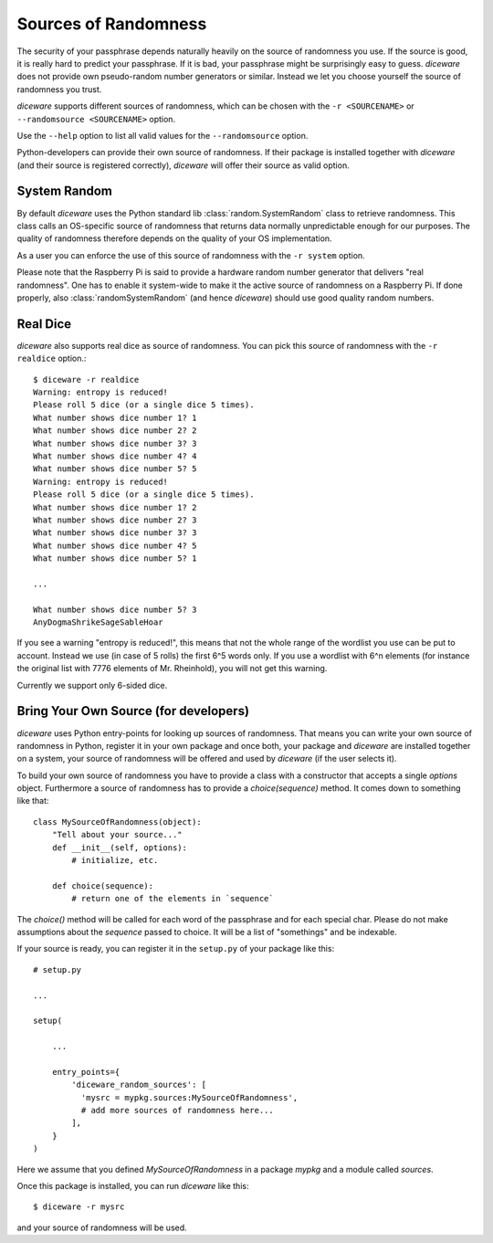 Sources of Randomness
=====================

The security of your passphrase depends naturally heavily on the
source of randomness you use. If the source is good, it is really hard
to predict your passphrase. If it is bad, your passphrase might be
surprisingly easy to guess. `diceware` does not provide own
pseudo-random number generators or similar. Instead we let you choose
yourself the source of randomness you trust.

`diceware` supports different sources of randomness, which can be
chosen with the ``-r <SOURCENAME>`` or ``--randomsource <SOURCENAME>``
option.

Use the ``--help`` option to list all valid values for the
``--randomsource`` option.

Python-developers can provide their own source of randomness. If their
package is installed together with `diceware` (and their source is
registered correctly), `diceware` will offer their source as valid
option.


System Random
-------------

By default `diceware` uses the Python standard lib
:class:`random.SystemRandom` class to retrieve randomness. This class
calls an OS-specific source of randomness that returns data normally
unpredictable enough for our purposes. The quality of randomness
therefore depends on the quality of your OS implementation.

As a user you can enforce the use of this source of randomness with
the ``-r system`` option.

Please note that the Raspberry Pi is said to provide a hardware random
number generator that delivers "real randomness". One has to enable it
system-wide to make it the active source of randomness on a Raspberry
Pi. If done properly, also :class:`randomSystemRandom` (and hence
`diceware`) should use good quality random numbers.


Real Dice
---------

`diceware` also supports real dice as source of randomness. You can
pick this source of randomness with the ``-r realdice`` option.::

  $ diceware -r realdice
  Warning: entropy is reduced!
  Please roll 5 dice (or a single dice 5 times).
  What number shows dice number 1? 1
  What number shows dice number 2? 2
  What number shows dice number 3? 3
  What number shows dice number 4? 4
  What number shows dice number 5? 5
  Warning: entropy is reduced!
  Please roll 5 dice (or a single dice 5 times).
  What number shows dice number 1? 2
  What number shows dice number 2? 3
  What number shows dice number 3? 3
  What number shows dice number 4? 5
  What number shows dice number 5? 1

  ...

  What number shows dice number 5? 3
  AnyDogmaShrikeSageSableHoar

If you see a warning "entropy is reduced!", this means that not the
whole range of the wordlist you use can be put to account. Instead we
use (in case of 5 rolls) the first 6^5 words only. If you use a
wordlist with 6^n elements (for instance the original list with 7776
elements of Mr. Rheinhold), you will not get this warning.

Currently we support only 6-sided dice.


Bring Your Own Source (for developers)
--------------------------------------

`diceware` uses Python entry-points for looking up sources of
randomness. That means you can write your own source of randomness in
Python, register it in your own package and once both, your package
and `diceware` are installed together on a system, your source of
randomness will be offered and used by `diceware` (if the user selects
it).

To build your own source of randomness you have to provide a class
with a constructor that accepts a single `options` object. Furthermore
a source of randomness has to provide a `choice(sequence)` method. It
comes down to something like that::

  class MySourceOfRandomness(object):
      "Tell about your source..."
      def __init__(self, options):
          # initialize, etc.

      def choice(sequence):
          # return one of the elements in `sequence`

The `choice()` method will be called for each word of the passphrase
and for each special char. Please do not make assumptions about the
`sequence` passed to choice. It will be a list of "somethings" and be
indexable.

If your source is ready, you can register it in the ``setup.py`` of
your package like this::

    # setup.py

    ...

    setup(

        ...

        entry_points={
            'diceware_random_sources': [
              'mysrc = mypkg.sources:MySourceOfRandomness',
              # add more sources of randomness here...
            ],
        }
    )

Here we assume that you defined `MySourceOfRandomness` in a package
`mypkg` and a module called `sources`.

Once this package is installed, you can run `diceware` like this::

  $ diceware -r mysrc

and your source of randomness will be used.
